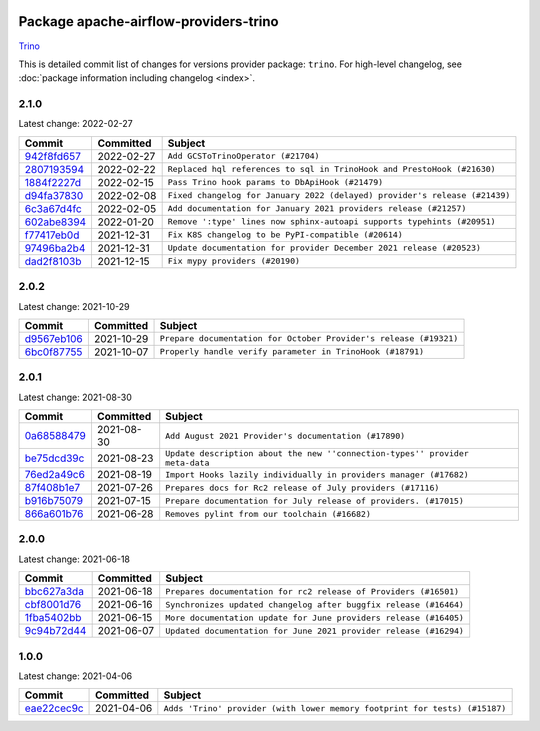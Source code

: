 
 .. Licensed to the Apache Software Foundation (ASF) under one
    or more contributor license agreements.  See the NOTICE file
    distributed with this work for additional information
    regarding copyright ownership.  The ASF licenses this file
    to you under the Apache License, Version 2.0 (the
    "License"); you may not use this file except in compliance
    with the License.  You may obtain a copy of the License at

 ..   http://www.apache.org/licenses/LICENSE-2.0

 .. Unless required by applicable law or agreed to in writing,
    software distributed under the License is distributed on an
    "AS IS" BASIS, WITHOUT WARRANTIES OR CONDITIONS OF ANY
    KIND, either express or implied.  See the License for the
    specific language governing permissions and limitations
    under the License.


Package apache-airflow-providers-trino
------------------------------------------------------

`Trino <https://trino.io/>`__


This is detailed commit list of changes for versions provider package: ``trino``.
For high-level changelog, see :doc:`package information including changelog <index>`.



2.1.0
.....

Latest change: 2022-02-27

=================================================================================================  ===========  ==========================================================================
Commit                                                                                             Committed    Subject
=================================================================================================  ===========  ==========================================================================
`942f8fd657 <https://github.com/apache/airflow/commit/942f8fd65799f07a01f64c855c0587ae044e55ec>`_  2022-02-27   ``Add GCSToTrinoOperator (#21704)``
`2807193594 <https://github.com/apache/airflow/commit/2807193594ed4e1f3acbe8da7dd372fe1c2fff94>`_  2022-02-22   ``Replaced hql references to sql in TrinoHook and PrestoHook (#21630)``
`1884f2227d <https://github.com/apache/airflow/commit/1884f2227d1e41d7bb37246ece4da5d871036c1f>`_  2022-02-15   ``Pass Trino hook params to DbApiHook (#21479)``
`d94fa37830 <https://github.com/apache/airflow/commit/d94fa378305957358b910cfb1fe7cb14bc793804>`_  2022-02-08   ``Fixed changelog for January 2022 (delayed) provider's release (#21439)``
`6c3a67d4fc <https://github.com/apache/airflow/commit/6c3a67d4fccafe4ab6cd9ec8c7bacf2677f17038>`_  2022-02-05   ``Add documentation for January 2021 providers release (#21257)``
`602abe8394 <https://github.com/apache/airflow/commit/602abe8394fafe7de54df7e73af56de848cdf617>`_  2022-01-20   ``Remove ':type' lines now sphinx-autoapi supports typehints (#20951)``
`f77417eb0d <https://github.com/apache/airflow/commit/f77417eb0d3f12e4849d80645325c02a48829278>`_  2021-12-31   ``Fix K8S changelog to be PyPI-compatible (#20614)``
`97496ba2b4 <https://github.com/apache/airflow/commit/97496ba2b41063fa24393c58c5c648a0cdb5a7f8>`_  2021-12-31   ``Update documentation for provider December 2021 release (#20523)``
`dad2f8103b <https://github.com/apache/airflow/commit/dad2f8103be954afaedf15e9d098ee417b0d5d02>`_  2021-12-15   ``Fix mypy providers (#20190)``
=================================================================================================  ===========  ==========================================================================

2.0.2
.....

Latest change: 2021-10-29

=================================================================================================  ===========  =================================================================
Commit                                                                                             Committed    Subject
=================================================================================================  ===========  =================================================================
`d9567eb106 <https://github.com/apache/airflow/commit/d9567eb106929b21329c01171fd398fbef2dc6c6>`_  2021-10-29   ``Prepare documentation for October Provider's release (#19321)``
`6bc0f87755 <https://github.com/apache/airflow/commit/6bc0f87755e3f9b3d736d7c1232b7cd93001ad06>`_  2021-10-07   ``Properly handle verify parameter in TrinoHook (#18791)``
=================================================================================================  ===========  =================================================================

2.0.1
.....

Latest change: 2021-08-30

=================================================================================================  ===========  ============================================================================
Commit                                                                                             Committed    Subject
=================================================================================================  ===========  ============================================================================
`0a68588479 <https://github.com/apache/airflow/commit/0a68588479e34cf175d744ea77b283d9d78ea71a>`_  2021-08-30   ``Add August 2021 Provider's documentation (#17890)``
`be75dcd39c <https://github.com/apache/airflow/commit/be75dcd39cd10264048c86e74110365bd5daf8b7>`_  2021-08-23   ``Update description about the new ''connection-types'' provider meta-data``
`76ed2a49c6 <https://github.com/apache/airflow/commit/76ed2a49c6cd285bf59706cf04f39a7444c382c9>`_  2021-08-19   ``Import Hooks lazily individually in providers manager (#17682)``
`87f408b1e7 <https://github.com/apache/airflow/commit/87f408b1e78968580c760acb275ae5bb042161db>`_  2021-07-26   ``Prepares docs for Rc2 release of July providers (#17116)``
`b916b75079 <https://github.com/apache/airflow/commit/b916b7507921129dc48d6add1bdc4b923b60c9b9>`_  2021-07-15   ``Prepare documentation for July release of providers. (#17015)``
`866a601b76 <https://github.com/apache/airflow/commit/866a601b76e219b3c043e1dbbc8fb22300866351>`_  2021-06-28   ``Removes pylint from our toolchain (#16682)``
=================================================================================================  ===========  ============================================================================

2.0.0
.....

Latest change: 2021-06-18

=================================================================================================  ===========  =================================================================
Commit                                                                                             Committed    Subject
=================================================================================================  ===========  =================================================================
`bbc627a3da <https://github.com/apache/airflow/commit/bbc627a3dab17ba4cf920dd1a26dbed6f5cebfd1>`_  2021-06-18   ``Prepares documentation for rc2 release of Providers (#16501)``
`cbf8001d76 <https://github.com/apache/airflow/commit/cbf8001d7630530773f623a786f9eb319783b33c>`_  2021-06-16   ``Synchronizes updated changelog after buggfix release (#16464)``
`1fba5402bb <https://github.com/apache/airflow/commit/1fba5402bb14b3ffa6429fdc683121935f88472f>`_  2021-06-15   ``More documentation update for June providers release (#16405)``
`9c94b72d44 <https://github.com/apache/airflow/commit/9c94b72d440b18a9e42123d20d48b951712038f9>`_  2021-06-07   ``Updated documentation for June 2021 provider release (#16294)``
=================================================================================================  ===========  =================================================================

1.0.0
.....

Latest change: 2021-04-06

=================================================================================================  ===========  ==========================================================================
Commit                                                                                             Committed    Subject
=================================================================================================  ===========  ==========================================================================
`eae22cec9c <https://github.com/apache/airflow/commit/eae22cec9c87e8dad4d6e8599e45af1bdd452062>`_  2021-04-06   ``Adds 'Trino' provider (with lower memory footprint for tests) (#15187)``
=================================================================================================  ===========  ==========================================================================
